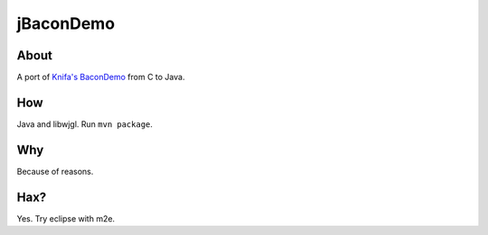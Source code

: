 ===============================
          jBaconDemo
===============================

About
-----

A port of `Knifa's BaconDemo <https://github.com/Knifa/BaconDemo>`_ from C to Java.

How
---

Java and libwjgl. Run ``mvn package``.

Why
---

Because of reasons.

Hax?
----

Yes. Try eclipse with m2e.

